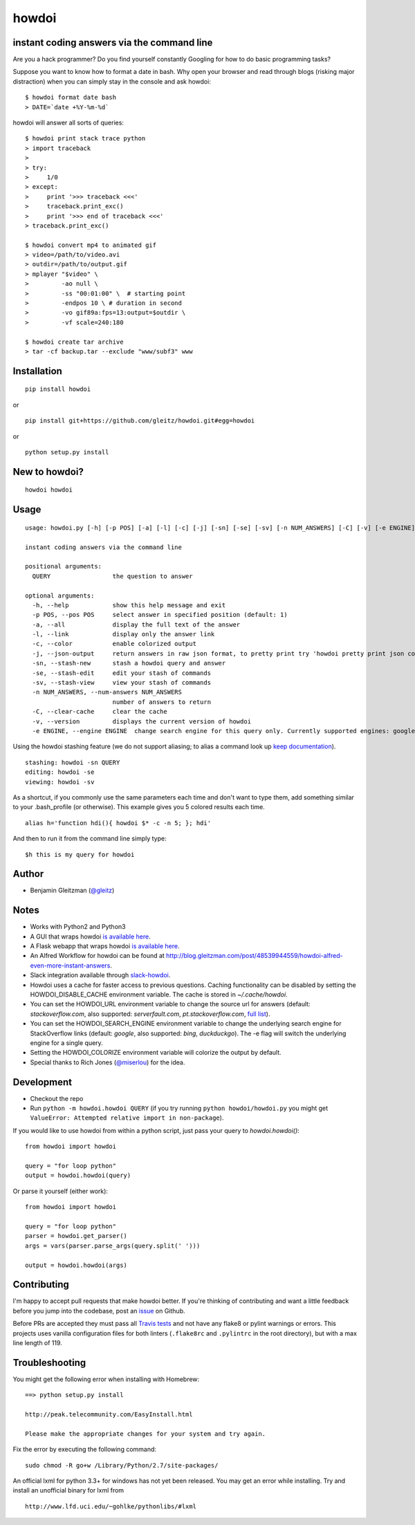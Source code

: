howdoi
====================================================

.. image:: http://imgs.xkcd.com/comics/tar.png
        :target: https://xkcd.com/1168/

instant coding answers via the command line
-------------------------------------------

.. image:: https://secure.travis-ci.org/gleitz/howdoi.png?branch=master
        :target: https://travis-ci.org/gleitz/howdoi

.. image:: https://pepy.tech/badge/howdoi
        :target: https://pepy.tech/project/howdoi

Are you a hack programmer? Do you find yourself constantly Googling for
how to do basic programming tasks?

Suppose you want to know how to format a date in bash. Why open your browser
and read through blogs (risking major distraction) when you can simply stay
in the console and ask howdoi:

::

    $ howdoi format date bash
    > DATE=`date +%Y-%m-%d`

howdoi will answer all sorts of queries:

::

    $ howdoi print stack trace python
    > import traceback
    >
    > try:
    >     1/0
    > except:
    >     print '>>> traceback <<<'
    >     traceback.print_exc()
    >     print '>>> end of traceback <<<'
    > traceback.print_exc()

    $ howdoi convert mp4 to animated gif
    > video=/path/to/video.avi
    > outdir=/path/to/output.gif
    > mplayer "$video" \
    >         -ao null \
    >         -ss "00:01:00" \  # starting point
    >         -endpos 10 \ # duration in second
    >         -vo gif89a:fps=13:output=$outdir \
    >         -vf scale=240:180

    $ howdoi create tar archive
    > tar -cf backup.tar --exclude "www/subf3" www

Installation
------------

::

    pip install howdoi

or

::

    pip install git+https://github.com/gleitz/howdoi.git#egg=howdoi

or

::

    python setup.py install

New to howdoi? 
--------------

::

    howdoi howdoi

Usage
-----

::

    usage: howdoi.py [-h] [-p POS] [-a] [-l] [-c] [-j] [-sn] [-se] [-sv] [-n NUM_ANSWERS] [-C] [-v] [-e ENGINE] QUERY [QUERY ...]

    instant coding answers via the command line

    positional arguments:
      QUERY                 the question to answer

    optional arguments:
      -h, --help            show this help message and exit
      -p POS, --pos POS     select answer in specified position (default: 1)
      -a, --all             display the full text of the answer
      -l, --link            display only the answer link
      -c, --color           enable colorized output
      -j, --json-output     return answers in raw json format, to pretty print try 'howdoi pretty print json command line'
      -sn, --stash-new      stash a howdoi query and answer
      -se, --stash-edit     edit your stash of commands
      -sv, --stash-view     view your stash of commands
      -n NUM_ANSWERS, --num-answers NUM_ANSWERS
                            number of answers to return
      -C, --clear-cache     clear the cache
      -v, --version         displays the current version of howdoi
      -e ENGINE, --engine ENGINE  change search engine for this query only. Currently supported engines: google (default), bing, duckduckgo.

Using the howdoi stashing feature (we do not support aliasing; to alias a command look up `keep documentation <https://github.com/OrkoHunter/keep>`_).

::

    stashing: howdoi -sn QUERY
    editing: howdoi -se
    viewing: howdoi -sv

As a shortcut, if you commonly use the same parameters each time and don't want to type them, add something similar to your .bash_profile (or otherwise). This example gives you 5 colored results each time.

::

    alias h='function hdi(){ howdoi $* -c -n 5; }; hdi'

And then to run it from the command line simply type:

::

    $h this is my query for howdoi

Author
------

-  Benjamin Gleitzman (`@gleitz <http://twitter.com/gleitz>`_)

Notes
-----

-  Works with Python2 and Python3
-  A GUI that wraps howdoi `is available here <https://pypi.org/project/pysimplegui-howdoi/>`_.
-  A Flask webapp that wraps howdoi `is available here <https://howdoi.maxbridgland.com>`_.
-  An Alfred Workflow for howdoi can be found at `http://blog.gleitzman.com/post/48539944559/howdoi-alfred-even-more-instant-answers <http://blog.gleitzman.com/post/48539944559/howdoi-alfred-even-more-instant-answers>`_.
-  Slack integration available through `slack-howdoi <https://github.com/ellisonleao/slack-howdoi>`_.
-  Howdoi uses a cache for faster access to previous questions. Caching functionality can be disabled by setting the HOWDOI_DISABLE_CACHE environment variable. The cache is stored in `~/.cache/howdoi`.
-  You can set the HOWDOI_URL environment variable to change the source url for answers (default: `stackoverflow.com`, also supported: `serverfault.com`, `pt.stackoverflow.com`, `full list <http://stackexchange.com/sites?view=list#traffic>`_).
-  You can set the HOWDOI_SEARCH_ENGINE environment variable to change the underlying search engine for StackOverflow links (default: `google`, also supported: `bing`, `duckduckgo`). The -e flag will switch the underlying engine for a single query.
-  Setting the HOWDOI_COLORIZE environment variable will colorize the output by default.
-  Special thanks to Rich Jones (`@miserlou <https://github.com/miserlou>`_) for the idea.

Development
-----------

-  Checkout the repo
-  Run ``python -m howdoi.howdoi QUERY`` (if you try running ``python howdoi/howdoi.py`` you might get ``ValueError: Attempted relative import in non-package``).

If you would like to use howdoi from within a python script, just pass your query to `howdoi.howdoi()`:
::

    from howdoi import howdoi

    query = "for loop python"
    output = howdoi.howdoi(query)


Or parse it yourself (either work):

::

    from howdoi import howdoi

    query = "for loop python"
    parser = howdoi.get_parser()
    args = vars(parser.parse_args(query.split(' ')))

    output = howdoi.howdoi(args)

Contributing
------------

I'm happy to accept pull requests that make howdoi better. If you're thinking of contributing and want a little feedback before you jump into the codebase, post an `issue <https://github.com/gleitz/howdoi/issues>`_ on Github.

Before PRs are accepted they must pass all `Travis tests <https://travis-ci.org/gleitz/howdoi>`_ and not have any flake8 or pylint warnings or errors. This projects uses vanilla configuration files for both linters (``.flake8rc`` and ``.pylintrc`` in the root directory), but with a max line length of 119.

Troubleshooting
---------------

You might get the following error when installing with Homebrew:

::

    ==> python setup.py install

    http://peak.telecommunity.com/EasyInstall.html

    Please make the appropriate changes for your system and try again.

Fix the error by executing the following command:

::

    sudo chmod -R go+w /Library/Python/2.7/site-packages/


An official lxml for python 3.3+ for windows has not yet been released. You may get an error while installing.
Try and install an unofficial binary for lxml from

::

    http://www.lfd.uci.edu/~gohlke/pythonlibs/#lxml
